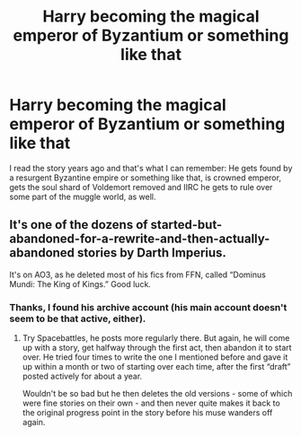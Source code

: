 #+TITLE: Harry becoming the magical emperor of Byzantium or something like that

* Harry becoming the magical emperor of Byzantium or something like that
:PROPERTIES:
:Score: 3
:DateUnix: 1582243709.0
:DateShort: 2020-Feb-21
:FlairText: What's That Fic?
:END:
I read the story years ago and that's what I can remember: He gets found by a resurgent Byzantine empire or something like that, is crowned emperor, gets the soul shard of Voldemort removed and IIRC he gets to rule over some part of the muggle world, as well.


** It's one of the dozens of started-but-abandoned-for-a-rewrite-and-then-actually-abandoned stories by Darth Imperius.

It's on AO3, as he deleted most of his fics from FFN, called “Dominus Mundi: The King of Kings.” Good luck.
:PROPERTIES:
:Author: Sturmundsterne
:Score: 3
:DateUnix: 1582247396.0
:DateShort: 2020-Feb-21
:END:

*** Thanks, I found his archive account (his main account doesn't seem to be that active, either).
:PROPERTIES:
:Score: 1
:DateUnix: 1582248787.0
:DateShort: 2020-Feb-21
:END:

**** Try Spacebattles, he posts more regularly there. But again, he will come up with a story, get halfway through the first act, then abandon it to start over. He tried four times to write the one I mentioned before and gave it up within a month or two of starting over each time, after the first “draft” posted actively for about a year.

Wouldn't be so bad but he then deletes the old versions - some of which were fine stories on their own - and then never quite makes it back to the original progress point in the story before his muse wanders off again.
:PROPERTIES:
:Author: Sturmundsterne
:Score: 3
:DateUnix: 1582249814.0
:DateShort: 2020-Feb-21
:END:
